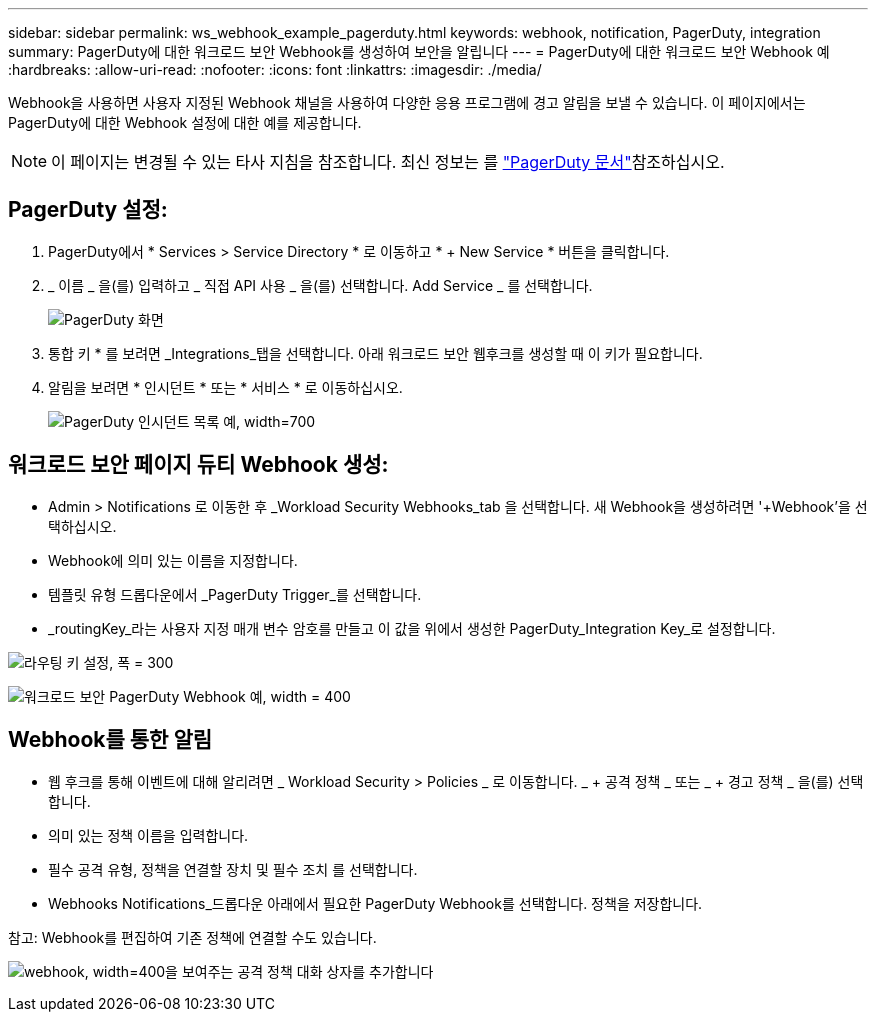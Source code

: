 ---
sidebar: sidebar 
permalink: ws_webhook_example_pagerduty.html 
keywords: webhook, notification, PagerDuty, integration 
summary: PagerDuty에 대한 워크로드 보안 Webhook를 생성하여 보안을 알립니다 
---
= PagerDuty에 대한 워크로드 보안 Webhook 예
:hardbreaks:
:allow-uri-read: 
:nofooter: 
:icons: font
:linkattrs: 
:imagesdir: ./media/


[role="lead"]
Webhook을 사용하면 사용자 지정된 Webhook 채널을 사용하여 다양한 응용 프로그램에 경고 알림을 보낼 수 있습니다. 이 페이지에서는 PagerDuty에 대한 Webhook 설정에 대한 예를 제공합니다.


NOTE: 이 페이지는 변경될 수 있는 타사 지침을 참조합니다. 최신 정보는 를 link:https://support.pagerduty.com/docs/services-and-integrations["PagerDuty 문서"]참조하십시오.



== PagerDuty 설정:

. PagerDuty에서 * Services > Service Directory * 로 이동하고 * + New Service * 버튼을 클릭합니다.
. _ 이름 _ 을(를) 입력하고 _ 직접 API 사용 _ 을(를) 선택합니다. Add Service _ 를 선택합니다.
+
image:Webhooks_PagerDutyScreen1.png["PagerDuty 화면"]

. 통합 키 * 를 보려면 _Integrations_탭을 선택합니다. 아래 워크로드 보안 웹후크를 생성할 때 이 키가 필요합니다.


. 알림을 보려면 * 인시던트 * 또는 * 서비스 * 로 이동하십시오.
+
image:ws_pagerduty_incidents_list.png["PagerDuty 인시던트 목록 예, width=700"]





== 워크로드 보안 페이지 듀티 Webhook 생성:

* Admin > Notifications 로 이동한 후 _Workload Security Webhooks_tab 을 선택합니다. 새 Webhook을 생성하려면 '+Webhook'을 선택하십시오.
* Webhook에 의미 있는 이름을 지정합니다.
* 템플릿 유형 드롭다운에서 _PagerDuty Trigger_를 선택합니다.
* _routingKey_라는 사용자 지정 매개 변수 암호를 만들고 이 값을 위에서 생성한 PagerDuty_Integration Key_로 설정합니다.


image:Webhooks_Custom_Secret_Routing_Key.png["라우팅 키 설정, 폭 = 300"]

image:ws_webhook_pagerduty_example.png["워크로드 보안 PagerDuty Webhook 예, width = 400"]



== Webhook를 통한 알림

* 웹 후크를 통해 이벤트에 대해 알리려면 _ Workload Security > Policies _ 로 이동합니다. _ + 공격 정책 _ 또는 _ + 경고 정책 _ 을(를) 선택합니다.
* 의미 있는 정책 이름을 입력합니다.
* 필수 공격 유형, 정책을 연결할 장치 및 필수 조치 를 선택합니다.
* Webhooks Notifications_드롭다운 아래에서 필요한 PagerDuty Webhook를 선택합니다. 정책을 저장합니다.


참고: Webhook를 편집하여 기존 정책에 연결할 수도 있습니다.

image:ws_add_attack_policy.png["webhook, width=400을 보여주는 공격 정책 대화 상자를 추가합니다"]
